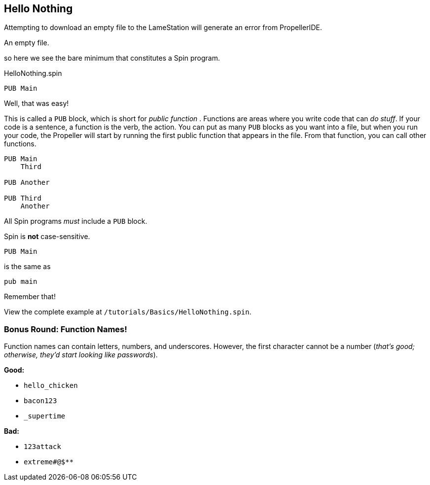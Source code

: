 ==  Hello Nothing

Attempting to download an empty file to the LameStation will generate an error from PropellerIDE.

////
- *There must be at least one PUB block*
- *PUB blocks must be uniquely named within a file*
- *The first PUB block in your program is the starting point for your program*
- *I call my first function Main to prevent confusion; there is no other reason*
////

[source, language='pub']
.An empty file.
----

----

so here we see the bare minimum that constitutes a Spin program.

[source, language='pub']
.HelloNothing.spin
----
PUB Main

----

Well, that was easy!

This is called a `PUB` block, which is short for _public function_ . Functions are areas where you write code that can _do stuff_. If your code is a sentence, a function is the verb, the action. You can put as many `PUB` blocks as you want into a file, but when you run your code, the Propeller will start by running the first public function that appears in the file. From that function, you can call other functions.

[source, language='pub']
----
PUB Main
    Third

PUB Another

PUB Third
    Another
----

All Spin programs _must_ include a `PUB` block.

Spin is *not* case-sensitive.
    
[source, language='pub']
----
PUB Main
----

is the same as
    
[source, language='pub']
----
pub main
----

Remember that!


View the complete example at `/tutorials/Basics/HelloNothing.spin`.

=== Bonus Round: Function Names!

Function names can contain letters, numbers, and underscores. However, the first character cannot be a number (_that's good; otherwise, they'd start looking like passwords_).

*Good:*

- `hello_chicken`
- `bacon123`
- `_supertime`

*Bad:*

- `123attack`
- `extreme#@$**`
